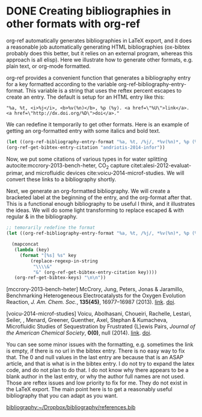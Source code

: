 * DONE Creating bibliographies in other formats with org-ref
  CLOSED: [2014-05-18 Sun 10:11]
  :PROPERTIES:
  :categories: org-mode,bibtex
  :date:     2014/05/18 10:11:18
  :updated:  2014/05/18 11:55:34
  :END:

org-ref automatically generates bibliographies in LaTeX export, and it does a reasonable job automatically generating HTML bibliographies (ox-bibtex probably does this better, but it relies on an external program, whereas this approach is all elisp). Here we illustrate how to generate other formats, e.g. plain text, or org-mode formatted.

org-ref provides a convenient function that generates a bibliography entry for a key formatted according to the variable org-ref-bibliography-entry-format. This variable is a string that uses the reftex percent escapes to create an entry. The default is setup for an HTML entry like this:

#+BEGIN_EXAMPLE
  "%a, %t, <i>%j</i>, <b>%v(%n)</b>, %p (%y). <a href=\"%U\">link</a>. <a href=\"http://dx.doi.org/%D\">doi</a>."
#+END_EXAMPLE

We can redefine it temporarily to get other formats. Here is an example of getting an org-formatted entry with some italics and bold text.

#+BEGIN_SRC emacs-lisp :results value raw 
(let ((org-ref-bibliography-entry-format "%a, %t, /%j/, *%v(%n)*, %p (%y). [[%U][link]]. [[http://dx.doi.org/%D][doi]]."))
(org-ref-get-bibtex-entry-citation "andriotis-2014-infor"))
#+END_SRC

#+RESULTS:
"Andriotis, Mpourmpakis, , Broderick, Rajan, Datta, Somnath, Sunkara \& Menon, Informatics guided discovery of surface  structure-chemistry relationships in catalytic  nanoparticles, /The Journal of Chemical Physics/, *140(9)*, 094705 (2014). [[http://scitation.aip.org/content/aip/journal/jcp/140/9/10.1063/1.4867010][link]]. [[http://dx.doi.org/10.1063/1.4867010][doi]].

Now, we put some citations of various types in for water splitting autocite:mccrory-2013-bench-heter, CO_{2} capture citet:alesi-2012-evaluat-primar, and microfluidic devices cite:voicu-2014-microf-studies. We will convert these links to a bibliography shortly.

Next, we generate an org-formatted bibliography. We will create a bracketed label at the beginning of the entry, and the org-format after that. This is a functional enough bibliography to be useful I think, and it illustrates the ideas. We will do some light transforming to replace escaped & with regular & in the bibliography.

#+BEGIN_SRC emacs-lisp :results value raw
;; temorarily redefine the format
(let ((org-ref-bibliography-entry-format "%a, %t, /%j/, *%v(%n)*, %p (%y). [[%U][link]]. [[http://dx.doi.org/%D][doi]]."))

  (mapconcat 
   (lambda (key)
     (format "[%s] %s" key 
	     (replace-regexp-in-string 
	      "\\\\&" 
	      "&" (org-ref-get-bibtex-entry-citation key))))
   (org-ref-get-bibtex-keys) "\n\n"))
#+END_SRC

#+RESULTS:
[alesi-2012-evaluat-primar] Alesi & Kitchin, Evaluation of a Primary Amine-Functionalized  Ion-Exchange Resin for \ce{CO_2} Capture, /Industrial & Engineering Chemistry Research/, *51(19)*, 6907-6915 (2012). [[http://dx.doi.org/10.1021/ie300452c][link]]. [[http://dx.doi.org/10.1021/ie300452c][doi]].

[mccrory-2013-bench-heter] McCrory, Jung, Peters, Jonas & Jaramillo, Benchmarking Heterogeneous Electrocatalysts for the  Oxygen Evolution Reaction, /J. Am. Chem. Soc./, *135(45)*, 16977--16987 (2013). [[http://dx.doi.org/10.1021/ja407115p][link]]. [[http://dx.doi.org/10.1021/ja407115p][doi]].

[voicu-2014-microf-studies] Voicu, Abolhasani, Choueiri, Rachelle, Lestari, Seiler, , Menard, Greener, Guenther, Axel, Stephan & Kumacheva, Microfluidic Studies of \ce{CO_2} Sequestration by  Frustrated {L}ewis Pairs, /Journal of the American Chemical Society/, *0(0)*, null (2014). [[][link]]. [[http://dx.doi.org/10.1021/ja411601a][doi]].

You can see some minor issues with the formatting, e.g. sometimes the link is empty, if there is no url in the bibtex entry. There is no easy way to fix that. The 0 and null values in the last entry are because that is an ASAP article, and that is what is in the bibtex entry. I do not try to expand the latex code, and do not plan to do that. I do not know why there appears to be a blank author in the last entry, or why the author full names are not used. Those are reftex issues and  low priority to fix for me. They do not exist in the LaTeX export. The main point here is to get a reasonably useful bibliography that you can adapt as you want.


[[bibliography:~/Dropbox/bibliography/references.bib]]






